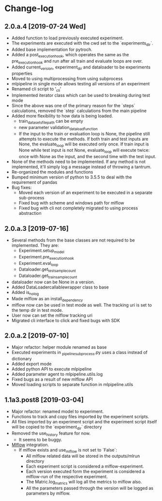 * Change-log
** 2.0.a.4 [2019-07-24 Wed] 
   - Added function to load previously executed experiment.
   - The experiments are executed with the cwd set to the `experiments_dir`.
   - Added base implementation for pytroch.
   - Added a post_execution_hook, which operates the same as the pre_execution_hook and run after all train and evaluate loops are over.
   - Added current_version, experiment_dir and dataloader to be experiments properties
   - Moved to using multiprocessing from using subprocess
   - mlpipeline in single mode allows testing all versions of an experiment
   - Renamed cli script to '_cli'
   - Implemented iterator class which can be used to breaking during test mode
   - Since the above was one of the primary reason for the `steps` calculations, removed the `step` calculations from the main pipeline
   - Added more flexibility to how data is being loaded.
     - train_datasets_file_path can be empty
     - new parameter validation_data_load_function
     - If the input to the train or evaluation loop is None, the pipeline still attempts to execute the methods. If both train and test inputs are None, the evaluate_loop will be executed only once. If train input is None while test input is not None, evaluate_loop will execute twice: once with None as the input, and the second time with the test input.
   - None of the methods need to be implemented. If any method is not implemented, it'll simply log a message instead of throwing a tantrum.
   - Re-organized the modules and functions
   - Bumped minimum version of python to 3.5.5 to deal with the requirement of pandas
   - Bug fixes:
     - Moved each version of an experiment to be executed in a separate sub-process
     - Fixed bug with scheme and windows path for mlflow
     - Fixed bug with cli not completely migrated to using process abstraction
** 2.0.a.3 [2019-07-16]
   - Several methods from the base classes are not required to be implemented. They are:
     - Experiment.setup_model
     - Experiment.pre_execution_hook
     - Experiment.eval_loop
     - Dataloader.get_test_sample_count
     - Dataloader.get_train_sample_count
   - dataloader now can be None in a version.
   - Added DataLoadercallablewrapper class to base
   - Added is_no_log
   - Made mlflow as an install_dependency
   - mlflow now can be used in test mode as well. The tracking uri is set to the temp dir in test mode.
   - User now can set the mlflow tracking uri
   - Migrated cli interface to click and fixed bugs with SDK
** 2.0.a.2 [2019-07-10]
   - Major refactor: helper module renamed as base
   - Executed experiments in _pipeline_subprocess.py uses a class instead of dictionary
   - Added export mode
   - Added python API to execute mlpipeline
   - Added parameter agent to mlpipeline.utils.log
   - Fixed bugs as a result of new mlflow API
   - Moved loading scripts to separate function in mlpipeline.utils
** 1.1a3.post8 [2019-03-04]
   - Major refactor: renamed model to experiment.
   - Functions to track and copy files imported by the experiment scripts.
   - All files imported by an experiment script and the experiment script itself will be copied to the `experiment_dir` directory
   - Removed the use_history feature for now.
     - It seems to be buggy.
   - [[https://github.com/mlflow/mlflow][Mlflow]] integration.
     - If mlflow exists and use_mlflow is not set to `False`:
       - All mlflow related data will be stored in the outputs/mlrun directory
       - Each experiment script is considered a mlflow-experiment.
       - Each version executed form the experiment is considered a mlflow-run of the respective experiment.
       - The Matric.log_matrics will log all the metrics to mlflow also.
       - All the parameters passed through the version will be logged as parameters by mlflow.
